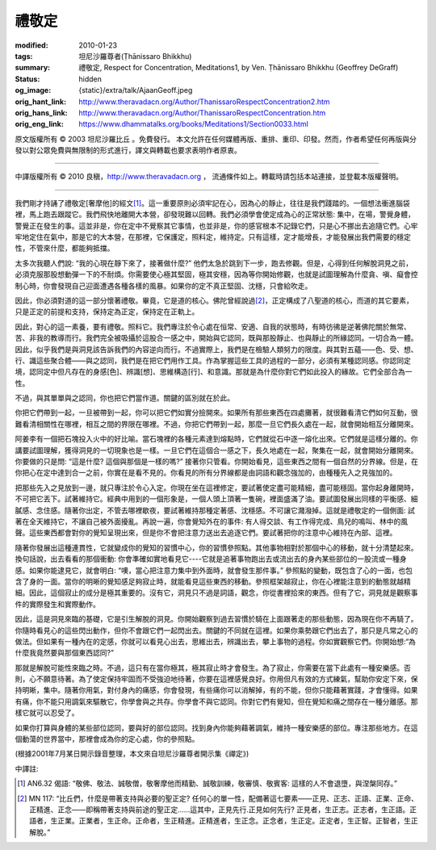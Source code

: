 禮敬定
======

:modified: 2010-01-23
:tags: 坦尼沙羅尊者(Ṭhānissaro Bhikkhu)
:summary: 禮敬定,
          Respect for Concentration,
          Meditations1,
          by Ven. Ṭhānissaro Bhikkhu (Geoffrey DeGraff)
:status: hidden
:og_image: {static}/extra/talk/Ajaan\ Geoff.jpeg
:orig_hant_link: http://www.theravadacn.org/Author/ThanissaroRespectConcentration2.htm
:orig_hans_link: http://www.theravadacn.org/Author/ThanissaroRespectConcentration.htm
:orig_eng_link: https://www.dhammatalks.org/books/Meditations1/Section0033.html


.. role:: small
   :class: is-size-7


.. raw:: html

   <div class="columns">
     <div class="column has-background-grey-lighter is-two-thirds">

.. raw:: html

   <div class="container has-text-centered">
     <p class="title is-2">禮敬定</p>
     [作者]坦尼沙羅尊者
     <br>
     [中譯]良稹
     <br>
     <strong>
       Respect for Concentration
       <br>
       by Ven. Ṭhānissaro Bhikkhu (Geoffrey DeGraff)
     </strong>
   </div>

.. raw:: html

   </div>
   <div class="column has-background-light">

原文版權所有 © 2003 坦尼沙羅比丘 。免費發行。 本文允許在任何媒體再版、重排、重印、印發。然而，作者希望任何再版與分發以對公眾免費與無限制的形式進行，譯文與轉載也要求表明作者原衷。

----

中譯版權所有 © 2010 良稹，http://www.theravadacn.org ， 流通條件如上。轉載時請包括本站連接，並登載本版權聲明。

.. raw:: html

   </div>
   </div>

----

我們剛才持誦了禮敬定\ :small:`[奢摩他]`\ 的經文\ [1]_\ 。這一重要原則必須牢記在心，因為心的靜止，往往是我們踐踏的。一個想法衝進腦袋裡，馬上跑去跟蹤它。我們飛快地離開大本營，卻發現難以回轉。我們必須學會使定成為心的正常狀態: 集中，在場，警覺身體，警覺正在發生的事。這並非是，你在定中不覺察其它事情，也並非是，你的感官根本不記錄它們，只是心不挪出去追隨它們。心牢牢地定住在氣中，那是它的大本營，在那裡，它保護定，照料定，維持定。只有這樣，定才能增長，才能發展出我們需要的穩定性，不管來什麼，都能夠抵擋。

太多次我聽人們說: “我的心現在靜下來了，接著做什麼?” 他們太急於跳到下一步，跑去修觀。但是，心得到任何解脫洞見之前，必須克服那股想動彈一下的不耐煩。你需要使心極其堅固，極其安穩，因為等你開始修觀，也就是試圖理解為什麼貪、嗔、癡會控制心時，你會發現自己迎面遭遇各種各樣的風暴。如果你的定不真正堅固、沈穩，只會給吹走。

因此，你必須對道的這一部分懷著禮敬。畢竟，它是道的核心。佛陀曾經說過\ [2]_\ ，正定構成了八聖道的核心，而道的其它要素，只是正定的前提和支持，保持定為正定，保持定在正軌上。

因此，對心的這一素養，要有禮敬。照料它。我們專注於令心處在恒常、安適、自我的狀態時，有時彷彿是逆著佛陀關於無常、苦、非我的教導而行。我們完全被吸攝於這股合一感之中，開始與它認同，既與那股靜止、也與靜止的所緣認同。一切合為一體。因此，似乎我們是與洞見該告訴我們的內容逆向而行。不過實際上，我們是在檢驗人類努力的限度。與其對五蘊——色、受、想、行、識這些聚合體——與之認同，我們是在把它們用作工具。作為掌握這些工具的過程的一部分，必須有某種認同感。你認同定境，認同定中但凡存在的身感\ :small:`[色]`\ 、辨識\ :small:`[想]`\ 、思維構造\ :small:`[行]`\ 、和意識。那就是為什麼你對它們如此投入的緣故。它們全部合為一性。

不過，與其單單與之認同，你也把它們當作道。關鍵的區別就在於此。

你把它們帶到一起，一旦被帶到一起，你可以把它們如實分撿開來。如果所有那些東西在四處攤著，就很難看清它們如何互動，很難看清相關性在哪裡，相互之間的界限在哪裡。不過，你把它們帶到一起，那麼一旦它們長久處在一起，就會開始相互分離開來。

阿姜李有一個把石塊投入火中的好比喻。當石塊裡的各種元素達到熔點時，它們就從石中逐一熔化出來。它們就是這樣分離的。你講要試圖理解，獲得洞見的一切現象也是一樣。一旦它們在這個合一感之下，長久地處在一起，聚集在一起，就會開始分離開來。你要做的只是問: “這是什麼? 這個與那個是一樣的嗎?” 接著你只管看。你開始看見，這些東西之間有一個自然的分界線。但是，在你把心在定中達到合一之前，你實在是看不見的。你看見的所有分界線都是由詞語和觀念強加的，由種種先入之見強加的。

把那些先入之見放到一邊，就只專注於令心入定。你現在坐在這裡修定，要試著使定盡可能精細，盡可能穩固。當你起身離開時，不可把它丟下。試著維持它。經典中用到的一個形象是，一個人頭上頂著一隻碗，裡面盛滿了油。要試圖發展出同樣的平衡感、細膩感、念住感。隨著你出定，不管去哪裡歇夜，要試著維持那種定著感、沈穩感。不可讓它濺潑掉。這就是禮敬定的一個側面: 試著在全天維持它，不讓自己被外面擾亂。再說一遍，你會覺知外在的事件: 有人得交談、有工作得完成、鳥兒的鳴叫、林中的風聲。這些東西都會對你的覺知呈現出來，但是你不會把注意力送出去追逐它們。要試著把你的注意中心維持在內部、這裡。

隨著你發展出這種連貫性，它就變成你的覺知的習慣中心，你的習慣參照點。其他事物相對於那個中心的移動，就十分清楚起來。換句話說，出去看看的那個衝動: 你會準確如實地看見它----它就是追著事物跑出去或流出去的身內某些部位的一股流或一種身感。如果你能逮見它，就會明白: “噢，當心把注意力集中到外面時，就會發生那件事。” 參照點的變動，既包含了心的一面，也包含了身的一面。當你的明晰的覺知感足夠寂止時，就能看見這些東西的移動。參照框架越寂止，你在心裡能注意到的動態就越精細。因此，這個寂止的成分是極其重要的。沒有它，洞見只不過是詞語，觀念，你從書裡拾來的東西。但有了它，洞見就是觀察事件的實際發生和實際動作。

因此，這是洞見來臨的基礎，它是引生解脫的洞見。你開始觀察到過去習慣於騎在上面跟著走的那些動態，因為現在你不再騎了。你隨時看見心的這些閃出動作，但你不會跟它們一起閃出去。關鍵的不同就在這裡。如果你乘勢跟它們出去了，那只是凡常之心的做法。但如果有一種內在的定感，你就可以看見心出去，思維出去，辨識出去，攀上事物的過程。你如實觀察它們。你開始想:“為什麼我竟然要與那個東西認同?”

那就是解脫可能性來臨之時。不過，這只有在當你極其，極其寂止時才會發生。為了寂止，你需要在當下此處有一種安樂感。否則，心不願意待著。為了使定保持牢固而不受強迫地待著，你要在這裡感覺良好。你用但凡有效的方式練氣，幫助你安定下來，保持明晰，集中。隨著你用氣，對付身內的痛感，你會發現，有些痛你可以消解掉，有的不能，但你只能藉著實踐，才會懂得。如果有痛，你不能只用調氣來驅散它，你學會與之共存。你學會不與它認同。你對它們有覺知，但在覺知和痛之間存在一種分離感。那樣它就可以忍受了。

如果你打算與身體的某些部位認同，要與好的部位認同。找到身內你能夠藉著調氣，維持一種安樂感的部位。專注那些地方。在這個動蕩的世界當中，那裡會成為你的定心處，你的參照點。

(根據2001年7月某日開示錄音整理，本文來自坦尼沙羅尊者開示集《禪定》)

中譯註:

.. [1] AN6.32 偈語:  “敬佛、敬法、誠敬僧，敬奢摩他而精勤、誠敬訓練，敬審慎、敬賓客: 這樣的人不會退墮，與涅槃同存。”
.. [2] MN 117: “比丘們，什麼是帶著支持與必要的聖正定? 任何心的單一性，配備著這七要素——正見、正志、正語、正業、正命、正精進、正念——即稱帶著支持與前途的聖正定......這其中，正見先行.正見如何先行? 正見者，生正志。正志者，生正語。正語者，生正業。正業者，生正命。正命者，生正精進。正精進者，生正念。正念者，生正定。正定者，生正智。正智者，生正解脫。”
